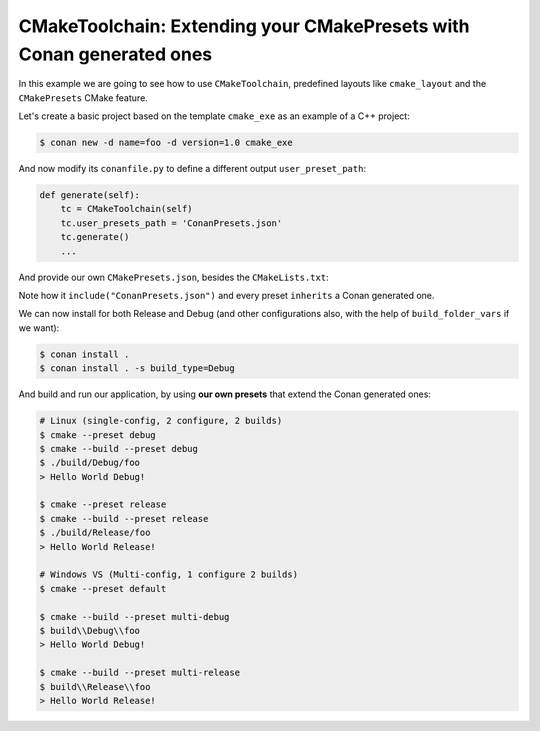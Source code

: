 .. _examples-tools-cmake-toolchain-build-project-extend-presets:

CMakeToolchain: Extending your CMakePresets with Conan generated ones
=====================================================================

In this example we are going to see how to use ``CMakeToolchain``, predefined layouts like ``cmake_layout`` and the
``CMakePresets`` CMake feature.

Let's create a basic project based on the template ``cmake_exe`` as an example of a C++ project:

.. code:: bash

    $ conan new -d name=foo -d version=1.0 cmake_exe


And now modify its ``conanfile.py`` to define a different output ``user_preset_path``:

.. code:: python

    def generate(self):
        tc = CMakeToolchain(self)
        tc.user_presets_path = 'ConanPresets.json'
        tc.generate()
        ...

And provide our own ``CMakePresets.json``, besides the ``CMakeLists.txt``:

.. code-block:: json
    :caption: CMakePresets.json

    {
    "version": 4,
    "include": ["./ConanPresets.json"],
    "configurePresets": [
        {
            "name": "default",
            "displayName": "multi config",
            "inherits": "conan-default"
        },
        {
            "name": "release",
            "displayName": "release single config",
            "inherits": "conan-release"
        },
        {
            "name": "debug",
            "displayName": "debug single config",
            "inherits": "conan-debug"
        }
    ],
    "buildPresets": [
        {
            "name": "multi-release",
            "configurePreset": "default",
            "configuration": "Release",
            "inherits": "conan-release"
        },
        {
            "name": "multi-debug",
            "configurePreset": "default",
            "configuration": "Debug",
            "inherits": "conan-debug"
        },
        {
            "name": "release",
            "configurePreset": "release",
            "configuration": "Release",
            "inherits": "conan-release"
        },
        {
            "name": "debug",
            "configurePreset": "debug",
            "configuration": "Debug",
            "inherits": "conan-debug"
        }
    ]
    }

Note how it ``include("ConanPresets.json")`` and every preset ``inherits`` a Conan generated one.

We can now install for both Release and Debug (and other configurations also, with the help of ``build_folder_vars`` if we want):

.. code-block:: bash

    $ conan install . 
    $ conan install . -s build_type=Debug

And build and run our application, by using **our own presets** that extend the Conan generated ones:

.. code-block:: bash
    
    # Linux (single-config, 2 configure, 2 builds)
    $ cmake --preset debug
    $ cmake --build --preset debug
    $ ./build/Debug/foo
    > Hello World Debug!
    
    $ cmake --preset release
    $ cmake --build --preset release
    $ ./build/Release/foo
    > Hello World Release!

    # Windows VS (Multi-config, 1 configure 2 builds)
    $ cmake --preset default

    $ cmake --build --preset multi-debug
    $ build\\Debug\\foo
    > Hello World Debug!

    $ cmake --build --preset multi-release
    $ build\\Release\\foo
    > Hello World Release!
